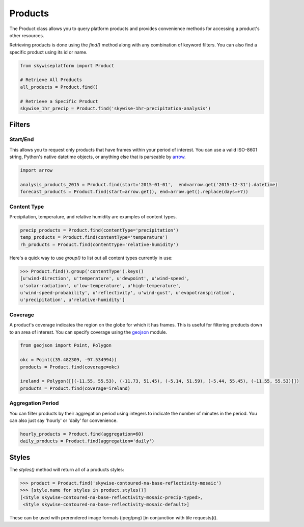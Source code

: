 Products
========

The Product class allows you to query platform products and provides convenience methods for accessing a product's other
resources.

Retrieving products is done using the `find()` method along with any combination of keyword filters. You can also find
a specific product using its id or name.

.. code-block:: python

   from skywiseplatform import Product

   # Retrieve All Products
   all_products = Product.find()

   # Retrieve a Specific Product
   skywise_1hr_precip = Product.find('skywise-1hr-precipitation-analysis')

Filters
-------

---------
Start/End
---------
This allows you to request only products that have frames within your period of interest. You can use a valid ISO-8601
string, Python's native datetime objects, or anything else that is parseable by arrow_.

.. _arrow: http://crsmithdev.com/arrow/

.. code-block:: python

    import arrow

    analysis_products_2015 = Product.find(start='2015-01-01',  end=arrow.get('2015-12-31').datetime)
    forecast_products = Product.find(start=arrow.get(), end=arrow.get().replace(days=+7))

------------
Content Type
------------
Precipitation, temperature, and relative humidity are examples of content types.

.. code-block:: python

   precip_products = Product.find(contentType='precipitation')
   temp_products = Product.find(contentType='temperature')
   rh_products = Product.find(contentType='relative-humidity')

Here's a quick way to use `group()` to list out all content types currently in use:

.. code-block:: python

    >>> Product.find().group('contentType').keys()
    [u'wind-direction', u'temperature', u'dewpoint', u'wind-speed',
    u'solar-radiation', u'low-temperature', u'high-temperature',
    u'wind-speed-probability', u'reflectivity', u'wind-gust', u'evapotranspiration',
    u'precipitation', u'relative-humidity']

--------
Coverage
--------
A product's coverage indicates the region on the globe for which it has frames. This is useful for filtering products
down to an area of interest. You can specify coverage using the geojson_ module.

.. _geojson: https://pypi.python.org/pypi/geojson/

.. code-block:: python

    from geojson import Point, Polygon

    okc = Point((35.482309, -97.534994))
    products = Product.find(coverage=okc)

    ireland = Polygon([[(-11.55, 55.53), (-11.73, 51.45), (-5.14, 51.59), (-5.44, 55.45), (-11.55, 55.53)]])
    products = Product.find(coverage=ireland)

------------------
Aggregation Period
------------------
You can filter products by their aggregation period using integers to indicate the number of minutes in the period.
You can also just say 'hourly' or 'daily' for convenience.

.. code-block:: python

    hourly_products = Product.find(aggregation=60)
    daily_products = Product.find(aggregation='daily')

Styles
------
The `styles()` method will return all of a products styles:

.. code-block:: python

    >>> product = Product.find('skywise-contoured-na-base-reflectivity-mosaic')
    >>> [style.name for styles in product.styles()]
    [<Style skywise-contoured-na-base-reflectivity-mosaic-precip-typed>,
     <Style skywise-contoured-na-base-reflectivity-mosaic-default>]

These can be used with prerendered image formats (jpeg/png) [in conjunction with tile requests]().
